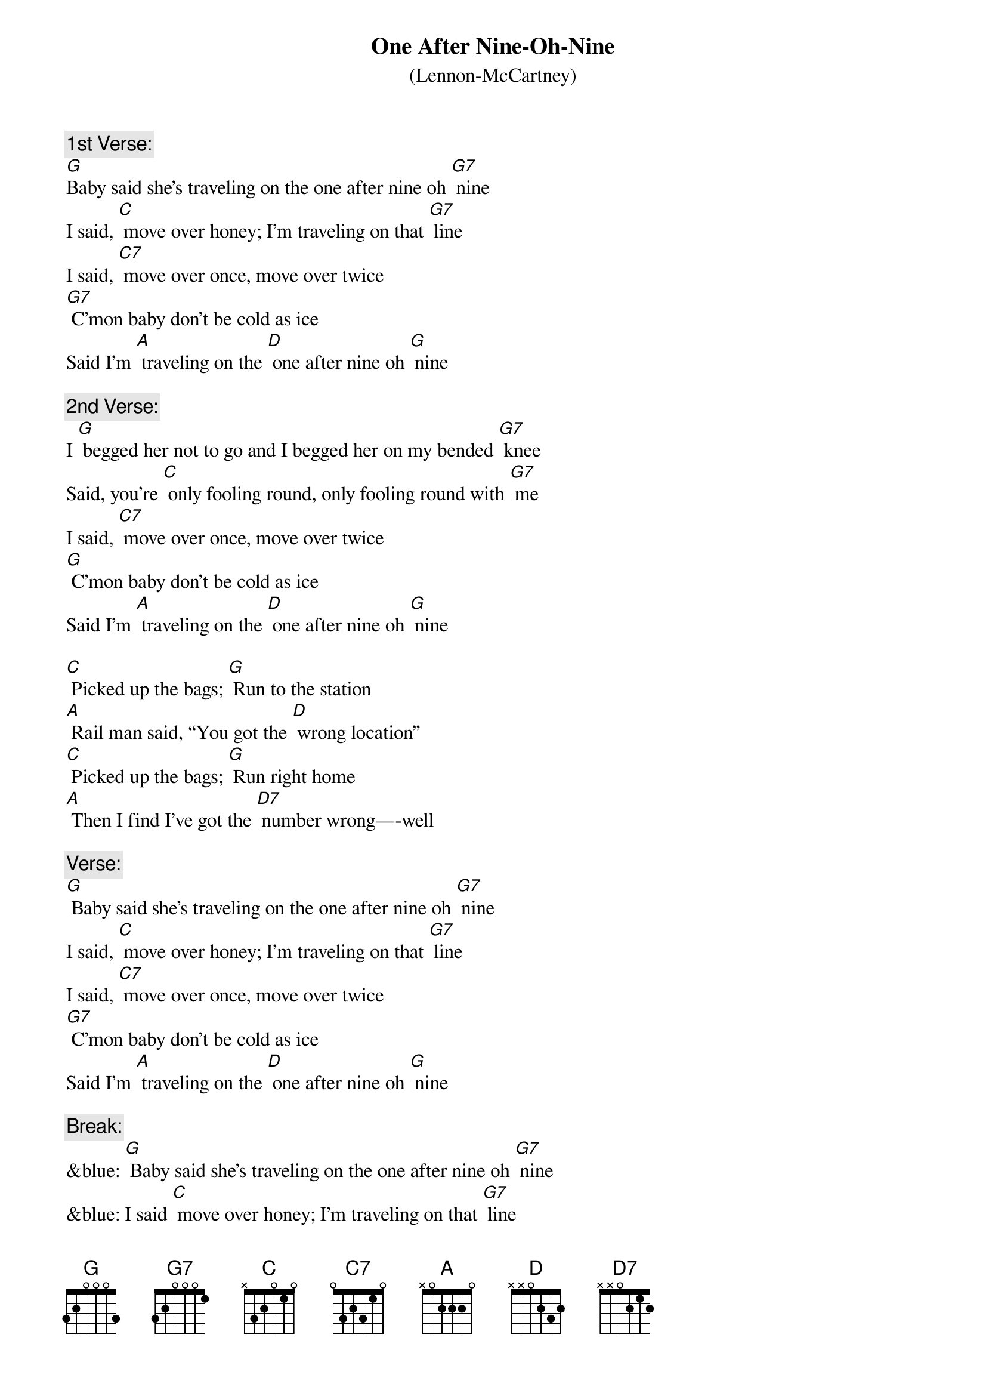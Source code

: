 {t: One After Nine-Oh-Nine}
{st: (Lennon-McCartney)}

{c: 1st Verse:}
[G]Baby said she's traveling on the one after nine oh [G7] nine
I said, [C] move over honey; I'm traveling on that [G7] line
I said, [C7] move over once, move over twice
[G7] C’mon baby don't be cold as ice
Said I'm [A] traveling on the [D] one after nine oh [G] nine

{c:2nd Verse:}
I [G] begged her not to go and I begged her on my bended [G7] knee
Said, you're [C] only fooling round, only fooling round with [G7] me
I said, [C7] move over once, move over twice
[G] C’mon baby don't be cold as ice
Said I'm [A] traveling on the [D] one after nine oh [G] nine

[C] Picked up the bags; [G] Run to the station
[A] Rail man said, “You got the [D] wrong location”
[C] Picked up the bags; [G] Run right home
[A] Then I find I’ve got the [D7] number wrong—-well

{c:Verse:}
[G] Baby said she's traveling on the one after nine oh [G7] nine
I said, [C] move over honey; I'm traveling on that [G7] line
I said, [C7] move over once, move over twice
[G7] C’mon baby don't be cold as ice
Said I'm [A] traveling on the [D] one after nine oh [G] nine

{c:Break:}
&blue: [G] Baby said she's traveling on the one after nine oh [G7] nine
&blue: I said [C] move over honey; I'm traveling on that [G7] line
&blue: I said [C7] move over once, move over twice
&blue: [G7] C'mon baby don't be cold as ice
&blue: Said I'm [A] traveling on the [D] one after nine oh [G] nine

[C] Picked up the bags    [G] Run to the station
[A] Rail man said   You got the [D] wrong location
[C] Picked up the bags    [G] Run right home
[A] Then I find I got the [D] number wrong [D7] well

{c:Last verse and outro:}
[G] Baby said she's traveling on the one after nine oh [G7] nine
I said [C] move over honey; I'm traveling on that [G7] line
I said [C7] move over once  move over twice
[G7] C'mon baby don't be cold as ice
Said I'm [A] traveling on the [D] one after nine oh
[A] Said I'm traveling on the [D] one after nine oh
[A] Said I'm traveling on the [D] one after nine oh [G] nine
X
